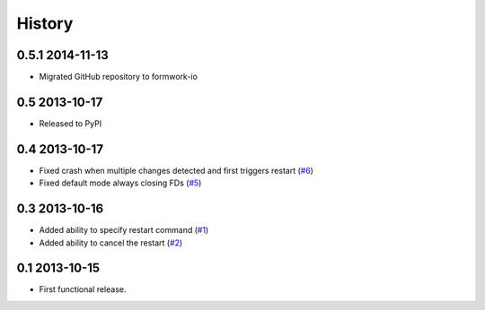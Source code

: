 .. :changelog:

History
-------

0.5.1 2014-11-13
++++++++++++++++

* Migrated GitHub repository to formwork-io

0.5 2013-10-17
++++++++++++++

* Released to PyPI

0.4 2013-10-17
++++++++++++++

* Fixed crash when multiple changes detected and first triggers restart (`#6`_)

* Fixed default mode always closing FDs (`#5`_)

0.3 2013-10-16
++++++++++++++

* Added ability to specify restart command (`#1`_)

* Added ability to cancel the restart (`#2`_)

0.1 2013-10-15
++++++++++++++

* First functional release.

.. _#6: https://github.com/formwork-io/lazarus/issues/6
.. _#5: https://github.com/formwork-io/lazarus/issues/5
.. _#2: https://github.com/formwork-io/lazarus/issues/2
.. _#1: https://github.com/formwork-io/lazarus/issues/1

